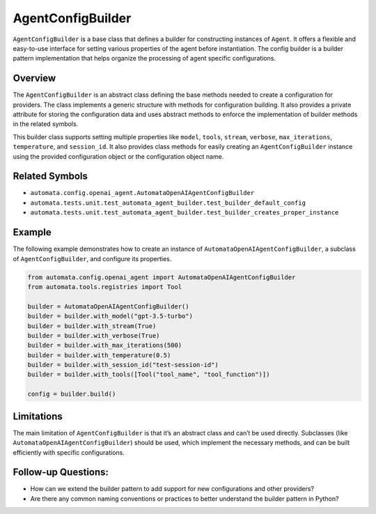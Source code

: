 AgentConfigBuilder
==================

``AgentConfigBuilder`` is a base class that defines a builder for
constructing instances of ``Agent``. It offers a flexible and
easy-to-use interface for setting various properties of the agent before
instantiation. The config builder is a builder pattern implementation
that helps organize the processing of agent specific configurations.

Overview
--------

The ``AgentConfigBuilder`` is an abstract class defining the base
methods needed to create a configuration for providers. The class
implements a generic structure with methods for configuration building.
It also provides a private attribute for storing the configuration data
and uses abstract methods to enforce the implementation of builder
methods in the related symbols.

This builder class supports setting multiple properties like ``model``,
``tools``, ``stream``, ``verbose``, ``max_iterations``, ``temperature``,
and ``session_id``. It also provides class methods for easily creating
an ``AgentConfigBuilder`` instance using the provided configuration
object or the configuration object name.

Related Symbols
---------------

-  ``automata.config.openai_agent.AutomataOpenAIAgentConfigBuilder``
-  ``automata.tests.unit.test_automata_agent_builder.test_builder_default_config``
-  ``automata.tests.unit.test_automata_agent_builder.test_builder_creates_proper_instance``

Example
-------

The following example demonstrates how to create an instance of
``AutomataOpenAIAgentConfigBuilder``, a subclass of
``AgentConfigBuilder``, and configure its properties.

.. code:: python

   from automata.config.openai_agent import AutomataOpenAIAgentConfigBuilder
   from automata.tools.registries import Tool

   builder = AutomataOpenAIAgentConfigBuilder()
   builder = builder.with_model("gpt-3.5-turbo")
   builder = builder.with_stream(True)
   builder = builder.with_verbose(True)
   builder = builder.with_max_iterations(500)
   builder = builder.with_temperature(0.5)
   builder = builder.with_session_id("test-session-id")
   builder = builder.with_tools([Tool("tool_name", "tool_function")])

   config = builder.build()

Limitations
-----------

The main limitation of ``AgentConfigBuilder`` is that it’s an abstract
class and can’t be used directly. Subclasses (like
``AutomataOpenAIAgentConfigBuilder``) should be used, which implement
the necessary methods, and can be built efficiently with specific
configurations.

Follow-up Questions:
--------------------

-  How can we extend the builder pattern to add support for new
   configurations and other providers?
-  Are there any common naming conventions or practices to better
   understand the builder pattern in Python?
